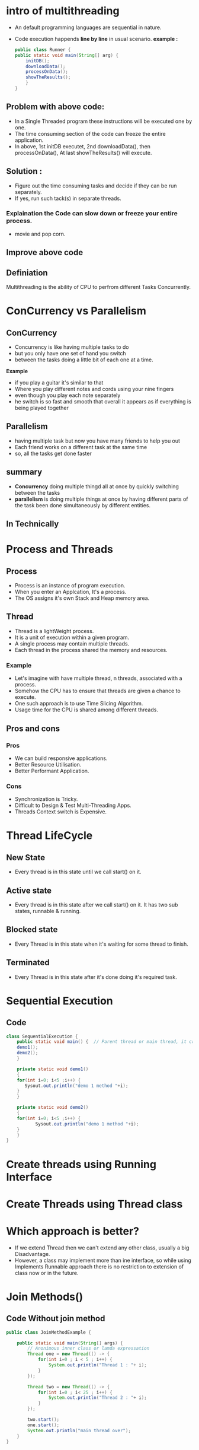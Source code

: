 * intro of multithreading
 - An default programming languages are sequential in nature.
 - Code execution happends *line by line* in usual scenario.
   *example :*
   #+Begin_src java
     public class Runner {
	 public static void main(String[] arg) {
	     initDB();
	     downloadData();
	     processOnData();
	     showTheResults();
	     }
	 }
   #+End_src
** Problem with above code:
    - In a Single Threaded program these instructions will be executed one by one.
    - The time consuming section of the code can freeze the entire application.
    - In above, 1st initDB executet, 2nd downloadData(), then processOnData(), At last showTheResults() will execute.
** Solution :
    - Figure out the time consuming tasks and decide if they can be run separately.
    - If yes, run such tack(s) in separate threads.

*** Explaination the Code can slow down or freeze your entire process.
    - movie and pop corn.
** Improve above code

** Definiation
   Multithreading is the ability of CPU to perfrom different Tasks Concurrently.

* ConCurrency vs Parallelism
** ConCurrency
   - Concurrency is like having multiple tasks to do
   - but you only have one set of hand you switch
   - between the tasks doing a little bit of each one at a time.
*Example*
   - if you play a guitar it's similar to that 
   - Where you play different notes and cords using your nine fingers
   - even though you play each note separately
   - he switch is so fast and smooth that overall it appears as if everything is being played together
** Parallelism
   - having multiple task but now you have many friends to help you out
   - Each friend works on a different task at the same time
   - so, all the tasks get done faster

** summary
   - *Concurrency* doing multiple thingd all at once by quickly switching between the tasks
   - *parallelism* is doing multiple things at once by having different parts of the task been done simultaneously by different entities.
 
** In Technically

* Process and Threads
** Process
   - Process is an instance of program execution.
   - When you enter an Applcation, It's a process.
   - The OS assigns it's own Stack and Heap memory area.

** Thread
   - Thread is a lightWeight process.
   - It is a unit of execution within a given program.
   - A single process may contain multiple threads.
   - Each thread in the process shared the memory and resources.

*** Example
   - Let's imagine with have multiple thread, n threads, associated with a process.
   - Somehow the CPU has to ensure that threads are given a chance to execute.
   - One such approach is to use Time Slicing Algorithm.
   - Usage time for the CPU is shared among different threads.

** Pros and cons
*** Pros
   - We can build responsive applications.
   - Better Resource Utilisation.
   - Better Performant Application.

*** Cons
   - Synchronization is Tricky.
   - Difficult to Design & Test Multi-Threading Apps.
   - Threads Context switch is Expensive.

* Thread LifeCycle
** New State
   - Every thread is in this state until we call start() on it.
** Active state
   - Every thread is in this state after we call start() on it. It has two sub states, runnable & running.
** Blocked state
   - Every Thread is in this state when it's waiting for some thread to finish.
** Terminated
   - Every Thread is in this state after it's done doing it's required task. 

* Sequential Execution
** Code
#+Begin_Src java
  class SequentialExecution {
      public static void main() {  // Parent thread or main thread, it create by JVM
	  demo1();
	  demo2();
      }

      private static void demo1()
      {
	  for(int i=0; i<5 ;i++) {
	     Sysout.out.println("demo 1 method "+i);
	  }
      }

      private static void demo2()
      {
	  for(int i=0; i<5 ;i++) {
             Sysout.out.println("demo 1 method "+i);
	  }
      }
  }
#+End_Src

* Create threads using Running Interface
* Create Threads using Thread class
* Which approach is better?
   - If we extend Thread then we can't extend any other class, usually a big Disadvantage.
   - However, a class may implement more than ine interface, so while using Implements Runnable approach there is no restriction to extension of class now or in the future.

* Join Methods()
** Code Without join method
#+Begin_src java
public class JoinMethodExample {

	public static void main(String[] args) {
		// Anonimous inner class or lamda expressation
		Thread one = new Thread(() -> {
			for(int i=0 ; i < 5 ; i++) {
				System.out.println("Thread 1 : "+ i);
			} 
		});
		
		Thread two = new Thread(() -> {
			for(int i=0 ; i< 25 ; i++) {
				System.out.println("Thread 2 : "+ i);
			} 
		});
		
		two.start();
		one.start();
		System.out.println("main thread over");	
	}
}
#+End_src

** Explanation
   - First the main thread called by jvm with highest priority.
   - After that the two threads (one and two) are executes.

** A need went the Thread 1 is Executed after that Thread 2 execute
   - We use .join() and join method throws an interrupted exception.
   - In above code, i get two.join() which means after thread 2 execute, Other threads then execute.
   - JVM wait for thread2 get executed.
     

** code with join method
#+Begin_src java
  public class JoinMethodExample {

	  public static void main(String[] args) {
		  // Anonimous inner class or lamda expressation
		  Thread one = new Thread(() -> {
			  for(int i=0 ; i < 5 ; i++) {
				  System.out.println("Thread 1 : "+ i);
			  } 
		  });

		  Thread two = new Thread(() -> {
			  for(int i=0 ; i< 25 ; i++) {
				  System.out.println("Thread 2 : "+ i);
			  } 
		  });

		  two.start();
		  one.start();
		  two.join();  // throws an interreptedException
		  System.out.println("main thread over");	
	  }
  }
#+End_src

** Questines
*** Main Thread as the parent thread?
   - When we start a program, usually the exection begins with main() method.
   - This method runs on the main thread.
   - This can be understood as the parent thread, since it spawns the threads.
*** Independent execution of threads
   - When you create and start other threads, they run concurrently eith the main thread unless instructed otherwise.
   - So under normal circumstances, all threads run independent of each other.
   - More explicitly, no thread waits for others.
*** What is join()
   - Imagine threads to be lines of execution. So, when we call .join() on a certain thread.
   - It means the parent thread, the main thread in this case (could be any thread which created the thread on which .join() is being called) is saying
   - *Hey Thread, once you are done executing you task, join my flow of execution*.
   - It's like the parent thread waits for the completion of the child thread and then continues with its execution.


